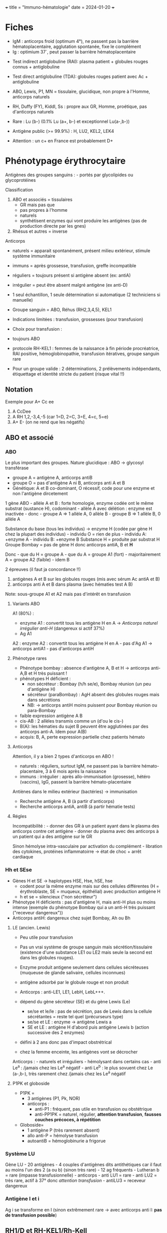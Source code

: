 +++ title = "Immuno-hématologie" date = 2024-01-20 +++

* Fiches
:PROPERTIES:
:CUSTOM_ID: fiches
:END:
- IgM : anticorps froid (optimum 4°), ne passent pas la barrière
  hématoplacentaire, agglutation spontanée, fixe le complément
- Ig : optimium 37`, peut passer la barrière hématoplacentaire

[[/images/hematologie/coombs-indirect.png]]
[[/images/hematologie/coombs-direct.png]]

- Test indirect antiglobuline (RAI): plasma patient + globules rouges
  connus + antiglobuline

- Test direct antiglobuline (TDA): globules rouges patient avec Ac +
  antiglobuline

- ABO, Lewis, P1, MN = tissulaire, glucidique, non propre à l'Homme,
  anticorps naturels

- RH, Duffy (FY), Kiddl, Ss : propre aux GR, Homme, proétique, pas
  d'anticorps naturels

- Rare : Lu (b-) (0.1% Lu (a+, b-) et exceptionnel Lu(a-,b-))

- Antigène public (>= 99.9%) : H, LU2, KEL2, LEK4

- Attention : un c+ en France est probablement D+

* Phénotypage érythrocytaire
:PROPERTIES:
:CUSTOM_ID: phénotypage-érythrocytaire
:END:
Antigènes des groupes sanguins : - portés par glycolipides ou
glycoprotéines

Classification

1. ABO et associés = tissulaires
   - GR mais pas que
   - pas propres à l'homme
   - naturels
   - synthétisent enzymes qui vont produire les antigènes (pas de
     production directe par les gnes)
2. Rhésus et autres = inverse

Anticorps

- naturels = apparait spontanément, présent milieu extérieur, stimule
  système immunitaire

- immuns = après grossesse, transfusion, greffe incompatible

- réguliers = toujours présent si antigène absent (ex: antiA)

- irrégulier = peut être absent malgré antigène (ex anti-D)

- 1 seul échantillon, 1 seule détermination si automatique (2
  techniciens si manuelle)

- Groupe sanguin = ABO, Réhus (RH2,3,4,5), KEL1

- Indications limitées : transfusion, grossesses (pour transfusion)

- Choix pour transfusion :

- toujours ABO

- protocole RH-KEL1 : femmes de la naissance à fin période procréatrice,
  RAI positive, hémoglobinopathie, transfusion itératives, groupe
  sanguin rare

- Pour un groupe valide : 2 déterminations, 2 prélèvements indépendants,
  étiquettage et identité stricte du patient (risque vital !!)

** Notation
:PROPERTIES:
:CUSTOM_ID: notation
:END:
Exemple pour A+ Cc ee

1. A CcDee
2. A RH 1,2,-3,4,-5 (car 1=D, 2=C, 3=E, 4=c, 5=e)
3. A+ E- (on ne rend que les négatifs)

** ABO et associé
:PROPERTIES:
:CUSTOM_ID: abo-et-associé
:END:
*** ABO
:PROPERTIES:
:CUSTOM_ID: abo
:END:
Le plus important des groupes. Nature glucidique : ABO -> glycosyl
transférase

- groupe A = antigène A, anticorps antiB
- groupe O = pas d'antigène A ni B, anticorps anti A et B
- Génétique: A et B co-dominant, O récessif, code pour une enzyme et non
  l'antigène dircetement

1 gène ABO - allèle A et B : forte homologie, enzyme codée ont le même
substrat (sustance H), codominant - allèle A avec délétion : enzyme est
inactivée - donc - groupe A => 1 allèle A, 0 allèle B - groupe B => 1
allèle B, 0 allèle A

Substance du base (tous les individus) -> enzyme H (codée par gène H
chez la plupart des individus) - individu O = rien de plus - individu A:
+enzyme A - individu B: +enzyme B Substance H = produite par substrat H
Groupe Bombay = pas de gène H donc anticorps antiA, B et *H*

Donc - que du H = groupe A - que du A = groupe A1 (fort) -
majoritairement A = groupe A2 (faible) - idem B

2 épreuves (il faut ja concordance !!)

1. antigènes A et B sur les globules rouges (mis avec sérum Ac antiA et
   B)
2. anticorps anti A et B dans plasma (avec hématies test A B)

Note: sous-groupe A1 et A2 mais pas d'intérêt en transfusion

**** Variants ABO
:PROPERTIES:
:CUSTOM_ID: variants-abo
:END:
[[/images/hematologie/groupe-a.png]]

A1 (80%) :

- enzyme A1 : convertit tous les antigène H en A -> /Anticorps naturel
  irrégulier anti-H/ (dangereux si actif 37%)
- Ag A1

A2 : enzyme A2 : convertit tous les antigène H en A - pas d'Ag A1 ->
anticorps antiA1 - pas d'anticorps antiH

**** Phénotype rares
:PROPERTIES:
:CUSTOM_ID: phénotype-rares
:END:
- Phénotype bombay : absence d'antigène A, B et H -> anticorps anti-A,B
  et H très puissant !
- phénotypes H déficient :
  - non sécréteur : Bombay (h/h se/e), Bombay réunion (un peu d'antigène
    H)
  - sécréteur (paraBombay) : AgH absent des globules rouges mais dans
    sécrétions
  - NB: -> anticorps antiH moins puissent pour Bombay réunion ou
    para-Bombay
- faible expression antigène A B
- cis-AB : 2 allèles transmis comme un (d'ou le cis-)
- B(A): les hématies du sujet B peuvent être agglutinées par des
  anticorps anti-A. Idem pour A(B)
- acquis: B, A, perte expression partielle chez patients hémato

**** Anticorps
:PROPERTIES:
:CUSTOM_ID: anticorps
:END:
Attention, il y a bien 2 types d'anticorps en ABO !

- naturels : réguliers, surtout IgM, ne passent pas la barrière
  hémato-placentaire, 3 à 6 mois après la naissance
- immuns : irrégulier : après allo-immunisation (grosesse), hétéro
  (vaccins), IgG, passent la barrière hémato-placentaire

Antiènes dans le milieu extérieur (bactéries) -> immunisation

- Recherche antigène A, B (à partir d'anticorps)
- Recherche anticorps antiA, antiB (à partir hématie tests)

**** Régles
:PROPERTIES:
:CUSTOM_ID: régles
:END:
Incompatibilité : - donner des GR à un patient ayant dans le plasma des
anticorps contre cet antigène - donner du plasma avec des anticorps à un
patient qui a des antigène sur le GR

Sinon hémolyse intra-vasculaire par activation du complément - libration
des cytokines, protéines inflammatoirre -> état de choc + arrêt
cardiaque

*** Hh et SEse
:PROPERTIES:
:CUSTOM_ID: hh-et-sese
:END:
- Gènes H et SE -> haplotypes HSE, Hse, hSE, hse
  - codent pour la même enzyme mais sur des cellules différentes (H =
    érythroblaste, SE = muqueux, épithélial) avec production antigène H
  - h et se = silencieux ("non sécréteur")
- Phénotype H déficients : pas d'antigène H, mais anti-H plus ou moins
  intense (exemple du phénotype Bombay qui a un anti-H très puissant
  ("receveur dangereux"))
- Anticorps antiH: dangereux chez sujet Bombay, Ah ou Bh

**** LE (ancien. Lewis)
:PROPERTIES:
:CUSTOM_ID: le-ancien.-lewis
:END:
- Peu utile pour transfusion

- Pas un vrai système de groupe sanguin mais sécrétion/tissulaire
  (existence d'une substance LE1 ou LE2 mais seule la second est dans
  les globules rouges).

- Enzyme produit antigene seulement dans cellules sécréteuses (muqueuse
  de glande salivaire, cellules inconnues)

- antigène adsorbé par le globule rouge et non produit

- Anticorps : anti-LE1, LE1, LebH, LebL+++.

- dépend du gène sécréteur (SE) et du gène Lewis (Le)

  - se/se et le/le : pas de sécrétion, pas de Lewis dans la cellule
    sécrétantes = reste tel quel (précurseurs type)
  - se/se et LE : enzyme -> antigène Lewis a
  - SE et LE : antigène H d'abord puis antigène Lewis b (action
    successive des 2 enzymes)

- défini à 2 ans donc pas d'impact obstrétrical

- chez la femme enceinte, les antigènes vont se décrocher

Anticorps : - naturels et irréguliers - hémolysant dans certains cas -
anti Le^a : /jamais chez les Le^a négatif - anti Le^b : le plus sovuent
chez Le (a-,b-), très rarement chez /jamais chez les Le^a négatif

**** P1PK et globoside
:PROPERTIES:
:CUSTOM_ID: p1pk-et-globoside
:END:
- P1PK =
  - 3 antigènes (P1, Pk, NOR)
  - anticorps :
    - anti-P1 : fréquent, pas utile en transfusion ou obstétrique
    - anti-PP1PK = naturel, régulier, *attention transfusion*, *fausses
      couches précoces, à répétition*
- Globoside=
  - 1 antigène P (très rarement absent)
  - allo anti-P = hémolyse transfusion
  - autoantiB = hémoglobinurie a frigorue

*** Système LU
:PROPERTIES:
:CUSTOM_ID: système-lu
:END:
Gène LU - 20 antigènes - 4 couples d'antigènes dits antithétiques car il
faut au moins l'un des 2 (a ou b) (sinon très rare) - 12 ag fréquents -
Lutheran b = rare (impasse transfusionnelle) - anticorps - anti LU1 =
rare - anti LU2 = très rare, actif à 37° donc /attention transfusion/ -
antiLU3 = receveur dangereux

*** Antigène I et i
:PROPERTIES:
:CUSTOM_ID: antigène-i-et-i
:END:
Ag i se transforme en I (sinon extrêmement rare -> avec anticorps anti
I: *pas de transfusion possible*)

** RH1/D et RH-KEL1/Rh-Kell
:PROPERTIES:
:CUSTOM_ID: rh1d-et-rh-kel1rh-kell
:END:
*** RH1/D
:PROPERTIES:
:CUSTOM_ID: rh1d
:END:
- Propre à l'homme et GR

- 5

- Recherche antigène RH1/D (avec anticorps)

- 5 antigène majeurs C, E, c, e Kell (RH2, 3, 4, 5 et KEL1 resp.)

- le plus immunogènes

- accidents transfusionnels graves, maladies hémolytique du nouveau-né
  parfois graves

- 2 gènes étroitement lié sur chromosome 1

  - RHD : présent -> code protéine D -> D+, sinon D-
  - RHCE : 4 allèles possible pour une protéine RHCE Ce,CE, cE, ce

- C/c et E/e sont antithétique (si absent, autre présent en double dose:
  ex: C- -> c+)

- e 98% ! (quasiment public)

Transmission: D = dominant Nomenclature : D+ C+ e- E- par exemple, RH
1,2,-3,-4

Variants :

- soit moins de sites antigèniques (Ag faible) -> pas d'alloimmunisation
- soit épitopse normaux (sites antigénique normaux, diminués) (Ag
  partiel) -> allo-immunisation possible avec anticorps antiD "sauvage"
- recherche biomol si hémoglobinopathie, femme subsaharienne < 50 ans,
  femme caucasienne < 50 ans si C-, E- (les D partiels y sont associé)

**** Anticorps
:PROPERTIES:
:CUSTOM_ID: anticorps-1
:END:
- Immun : induit par grossesse/transfusion incompatible
- IgG, traversent la barrière
- le plus immunogène : RH1 (D) surtout, puis RH4 (c)

*** KELL
:PROPERTIES:
:CUSTOM_ID: kell
:END:
- Précurseurs précurseurs lignée érythroiide

- KEL1 = pouvoir immunogène important

- Antigènes

  - 2 principaux et antithétique : K (KELL1,), k (KELL2 ou cellano) =
    antigène public en france
  - autre : Kbpa, Kpb (KEL3 et KEL4)

- Anticorps : IgG, traversent la barrière hémato-placentaire

  - antiKEL1 = fréquent
  - antiKEL2 et 4 = *impasse transfusionnel*

*** Impact délivrance
:PROPERTIES:
:CUSTOM_ID: impact-délivrance
:END:
RAI positive avec allo-immunisation : anti RH1,2,3,4,4 et KEL1 ->
phénotype négatif pour l'antigène et respect de tout le phénotype RH KEL
Femme de la naissance à la fin de l'âge de procréation : respect de tout
le phénotype RH KEL

** Système FY JK MNS
:PROPERTIES:
:CUSTOM_ID: système-fy-jk-mns
:END:
- Les plus important en transfusion avec Rhesus et Kell
- antigènes propres aux globules rouges
- antigènes propres à l'homme aux
- bien développé à la naissance
- le plus souvent immun (IgG)
- *accident transfusionnel très graves*

*** Duffy
:PROPERTIES:
:CUSTOM_ID: duffy
:END:
- 2 antigènes : FY1 et FY2 (Fya et b resp.)
- Population caucasienne : 3 phénotypes : (a+,b-), (a+,b+) et (a-,b-)
- /Pop. africaine : le plus répandu (a-,-b)/ !

Public : prévalence > 99.8% - Ag FY3 : absence (a-,b-)

**** Génétique
:PROPERTIES:
:CUSTOM_ID: génétique
:END:
- Chr 1-
- gène /DARC/ et protéine DARC
- porte d'entrée du plasmodium dans globule rouge
- exprimé rein, rate, poumoin+++ (attention aux greffe)
- nb de site antigénique plus faible si hétérozygote qu'homozygote
  (effet-dose)
- enzyme protéolytique : utile pour identification (ex: papaïne :
  détruit antigène FY1 et FY2, trypsine pour anticorps anti FY1 et FY25
- FY/A et FY/B codominant
  - FY*A produit Ag FY1 et FY2
  - FY*B produit Ag FY2 et FY2
- polymorphisme
  - allle FY/X : produit antigèn FY2 d'expression affaiblie -> FY/A/Fy*B
    de phénotype apparent (a+, b-) mais en réalité (a+,b+)
  - allèle, FY*B_null : silencieux mais uniquement dans globule rouge.
    Récessife : phénotype (a-,b-) dans gR mais (a-,b+) dans autres
    cellules
    - mutation promoteur gène: facteur de transcription ne se fixe pas
      HGAT1 donc pas de transcription du gène dans lignée GR
  - FY*0 : très rare, pas d'expression DARC donc pas d'antigène FY sur
    globules rouges et autre cellules -> vrai phénotype null (a-,b-)
    - très courant afrincain, très rare caucasien:
    - *receveur dangereux* car produit antiFY1, 2 et surtout *3*
- plasmodium vivaux et knowlesi utilige l'atigène FY pour traverser la
  membrane -> sujet (a-,b-) sont protégé

**** Anticorsp
:PROPERTIES:
:CUSTOM_ID: anticorsp
:END:
- Immun IgG
- fixe parfois complément -> *grave*
- antiFY1, antiFY2 : *GCR phénotypé FY typés négatif*
- anti FY3 : immuns, origine transfusionelle (fréquent drépanocytaire)
  - risque d'hémolyse : *hyperhémolyse* chez drépanocytaire

*** Kidd (JK)
:PROPERTIES:
:CUSTOM_ID: kidd-jk
:END:
- 2 antigènes principaux JK1 et 2 (a et b), /antithétique/

  - exprimé aussi dans rein (attention refjet geffe)
  - 2 allèles codominant JK*01 et 02 produisant antigèn JK1 et 2.
  - (a-, -b) très rare

- Ag JK3 fréquent

- Gène : rôle transport urée

- Effet-dose (variant nb site antigénique) mais pour /certains/ antiJK1
  et JK2

**** Anticorps
:PROPERTIES:
:CUSTOM_ID: anticorps-2
:END:
- IgG fixant le complément (hémolyse intravasculaire)
- antiJK1 /perfide et dangereux/ car difficile à identifier (limite de
  détection) et très hémolysant, se réactive rapidement
  - *accidents hémolytiques graves*, rejet greffe rénale
- antiJK1 et 2 positif -> *CGR phénotypés négatifs et comptabilisés*
  - *épreuve de compatibilité peut être négative*malgré des anticorps
    présents en faible quantité donc on transfuse du JK négatif
- JK3 = (a-,b-) : attention car anticorps anti JK1 et 2..
- auto-anticorps possible

*** MNS
:PROPERTIES:
:CUSTOM_ID: mns
:END:
- 48 antigènes dont 35 fable prévalence
  - 4 antigènes principamux : MNS 1 et 2 (M et N) (antithétiques), 3 et
    4 (antithétiques, S et s)
  - antigène U = exprimé si S ou s (sinon peu ou pas exprimé)
- 3 gènes : GYPA, B et E -> code pour glycophorine A et B
- Phénotype rare : S- s- U-
  - exceptionnel caucasion, 2% afroantilons
  - phénotype U- : délétion gène : déficit total GPA, *anti-U très
    puissant*
  - phénotype Uvar : U faible et partiel (qualitatif et quantitaf)
  - attention les 2 ne sont pas incompatibles+++ -> *génotypage
    obligatoire S- s-* cr les U- peuvent s'immuniser contre Uvar

**** Anticorps
:PROPERTIES:
:CUSTOM_ID: anticorps-3
:END:
- AntiMSN1 : naturel, régulier, stimulé par transfusion, infection
  batérienne -> pas d'incidence sur transfusion *sauf drépanocytaire :
  risque hémolyse*

- antiMSN2 = très rare -> sang compatiblisé mais non phénotypé /sauf
  drépanocytaire/

- antiMSN3 et 4 : donner du négatif, réaction très sévère

** Autres
:PROPERTIES:
:CUSTOM_ID: autres
:END:
Grande fréquence (public: > 99.9% en pop générale) - attention si
absence Ag public : production anticorps anti-public -> *receveur
dangereux

Ag Faible fréquence (privé < 1%) - ac anti privé : transfusion,
grossesse. - Pas d'impasse transfusionnelle. - Pb en obstétrique
(dangereux pour foetus)

Panel non obligatoire : DO, YT, CO, X

* Anticorps anti-érythrocytaire (RAI)
:PROPERTIES:
:CUSTOM_ID: anticorps-anti-érythrocytaire-rai
:END:
Autre anticorps que ABO

** Dépistage
:PROPERTIES:
:CUSTOM_ID: dépistage
:END:
Principe: 3 hématies de phénotype O détectants anticorps contre
antigènes - RH a minima : D,C,c, e - Kel: Kell, k, p - FY: Fy^a, Fy^b -
JK: Jk^a, Jk^b - MNS: M, N, S, s - LE: Le^a, Le^b - P_1 - Lu^b

** Épreuve de compatibilité
:PROPERTIES:
:CUSTOM_ID: épreuve-de-compatibilité
:END:
Test plasma/sérum receveur avec hématies de la tubulure du produit à
transfuser

** Titrage anticorps anti-érythrocytaires autres qu'ABO
:PROPERTIES:
:CUSTOM_ID: titrage-anticorps-anti-érythrocytaires-autres-quabo
:END:
Test indirect

** Examen direct à l'antiglobuline
:PROPERTIES:
:CUSTOM_ID: examen-direct-à-lantiglobuline
:END:
Montre sensibilisation des hématies avec anticorps antiIgG et antiC3d

* Technique IH
:PROPERTIES:
:CUSTOM_ID: technique-ih
:END:
Applications IH - transfusion - suivi femmes enceintes - anémie
hémolytique auto-immune (Coombs direct)

Principe = agglutation hématies 2 types

** Agglutination - Immunologique (mais pas tojours)
:PROPERTIES:
:CUSTOM_ID: agglutination---immunologique-mais-pas-tojours
:END:
1. Fixation antigène-anticorps mais réversible
2. +/- agglutination (selon le type d'anticorsp: ##IgM est
   agglutinant##, IgG nécessite un "artificie")

- Hématies = charge négative => se repoussent
- Spontané = IgM surtout, grosses molécules, "froid" (optimin (+4%)), ne
  passent pas la barrière placentaire, - activent complément (jusqu'à
  destruction de l'hématie, ex de l'accident ABO)
- Agglutination artificielle : IgG, "chaud" (37°), passent barrière
  placentaire (plus petits),
- -> problème de grossesse, ! *Ac anti JK* peut fixer le complément ->
  hémolyse intra-vasculaire comme accident ABO
- test indirect (ex RAI) : plasma patient + globules rouges +
  antiglobuline
- Test direct anitglobuline : GR patient porteur anticorps +
  antiglobuline

Techniques:tube d'hémolyse, gel ou microplaques - gel : automatisable
(agglutination = reste au sommet) - Phénotypage : Délai 1h sur gel ou
tube

Applications - Phénotype : ABO, Rhésus, Kell - RAI - Coombs direct (le
patient a-t-il des anticorps fixés sur GR ?) - recherche agglutinine
froide

Tube prélevé sur anticoagulant (EDTA) + centrifugé -> plasma (Ac) ou GR
(antigènes)

** Recherche d'agglutinines irrégulières
:PROPERTIES:
:CUSTOM_ID: recherche-dagglutinines-irrégulières
:END:
- Allo-anticorps contre autre que antigènes autres que A et B (not.
  après transfusion+++)

- EDTA, *frais*, plasma après centrification

- Dépistage: plasma du patient + 3 hématies tests connues +
  antiglobuline (semi-quantitatif : 1 à 4 croix)

- Identification : sur 11 hématies tests + témoin autologue

- regle des 3+/3- : 3 hématies positives pour l'antigène et 3 négatives

- Résultat

  - Si positive , alloanticorps donc identification sur 11 hématies test
    (avec témoin autologue)
    - vérifier absence de l'antigène correspondant (phénotype étendu)
    - culot à transfuser phénotypé
    - épreuve directe de compatibilité (plasma patient + hématies à
      transfuser)
    - nouvelle carte de groupe (refaire groupe)
  - Si négative :
    - *un anticorps un jour, un anticorps toujours* (non détecté ?
      concentration variable dans le temps)

- valide 3 jours (21 jours si négatif et pas de transfusion, grosse,
  greffe+++)

- Indication:

  - *obligatoire avant toute transfusion* (sauf urgence vitale
    immédiate)
  - après transfusion
  - accident hémolytique après transfusion
  - suivi grossesse

** Test direct à l'antiglobuline
:PROPERTIES:
:CUSTOM_ID: test-direct-à-lantiglobuline
:END:
- Montrer qu'il y a des anticorps (ou fraction du complément) présents
  sur hématies du patient
- ajout antiglobuline humaine : agglutine si les anticorps existent

Technique

- Antiglobuline polyvalente (IgG + complémenta)
- Antiglobuline spécifique (IgG et IgM)

Indication

- anémie hémolytique auto-immune
- maladie hémolytique néonatale : anticorps maternels sur antigènes
  foetaux (obligatoire sur tous les nouveaux nés)
- accident transfusionnel (anticorps du patient sur globules rouges
  transfusés)

TDA positifs

- IgG : élution
- C3d : recherche agglutinines froides

** Élution directe
:PROPERTIES:
:CUSTOM_ID: élution-directe
:END:
Détache ("lave") les anticorps des globules rouges. Puis test indirect
(RAI) pour regarder les spécificités de ces anticorps

** Transition
:PROPERTIES:
:CUSTOM_ID: transition
:END:
Sensibiité pour allo-immunisation : éluat > TDA > RAI - élution positive
dans un premier temps car anticorps sont sur les globules rouges seuls
(ex. d'une transfusion avec anticorps contre GR ) -> *RAI négative* ! -
puis TDA+ (besoin de plus d'anticorps car l'élution fait une
concentration)

* Norme 15189 (Patrick Joubaud)
:PROPERTIES:
:CUSTOM_ID: norme-15189-patrick-joubaud
:END:
Cf [cofrac]

Attention au IgG+ ou C3d+ en TDA

* Présentations
:PROPERTIES:
:CUSTOM_ID: présentations
:END:
** Complications transfusionnelles 2
:PROPERTIES:
:CUSTOM_ID: complications-transfusionnelles-2
:END:
leucémie aigue : phénotype RH-K, irradiation si greffe cellules souche
ou ID profondeur Tumeur solutique : pas d'irradiation pour les 2, seuil
80

Patient âgé : transfusion lente (2h en moyenne)

Indications

- Phénotypé : transfu répétées, maladie hémato, groupe rare, /femme de
  la naissance à la fin de période procréatrice/, hémoglobinopathie
- Compatibilté : RAI+, drépano
- Irradié:
  - indications: don intrafamiliale (quelque soit degré parenté !),
    déficit immunitaire congénitale, avant/pendant prélovement CSH,
    /autogreffe CSH/ (au moins 3 mois), /allogreffe/ (au moins 1 an)
  - prévenir GvH (lymphocytes du donneur attaquent tissus hôte, moelle)
    Note: immunocompétent, les LT sont censé les détruirer

RAI valide 3j (21 si négative sans transfus, grossesse ou
transplantation)

Effets indésirables grave d'imputabilité forte

- allergie 56%
- 40% pulmonaire (oedeme pulmonaire de surcharge surtout)

*** TACO = OAP de surcharge (transfusion acute circulatory overload)
:PROPERTIES:
:CUSTOM_ID: taco-oap-de-surcharge-transfusion-acute-circulatory-overload
:END:
- 1ere cause de décès transfu
- sous déclaro
- recos : 
  - à risque si > 70A avec comordbidité cardio
    - (pseudoobstruction d'aval = accumulation sang donc surtout eau en
      amont: hypertension oreillette gauche donc alvéole in fine )
    - altération FEVGE, rétrécisseent aortique, HEC, IRC (déficit
      élimintation)
  - prévention : transfu lente (1 CGR en 2H) + surveillance /TA/
    (premier signe de surcharge) : furosémide ? (pas de reco)

*** TRALI * transfusion acute lung injury
:PROPERTIES:
:CUSTOM_ID: trali-transfusion-acute-lung-injury
:END:
SDRA: altération membrane alvéolo capillaire par PNN hypoxémie + oedème
pulmonaire bilat à la radio + /absence/ insuf cardiaque gauche (donc
furosémide inefficace)

Étiologie : agression membrane - directe = infection, trauma
thoracique - indirecte : choc septique, pancréatite, CIVD

Physio : lié au PNN surtout (réponse inflammatoire dérégulée ->
chimiotactinsme jusque dans alvéoles puis production de cytokine et
destruction membrane). Pronostic ~ infiltrat

Clinique : dyspnée d'aggravation rapide dans les 6h (voire 12-24h),
crépitants, infiltrat pulmonaire bilatérale mais /pas de signe de
surcharge/ contrairement à OAP Évolution favoirable sous VNI dans la
majorité des cas (O2 pousse l'eau dans les vaisseaux)

Fièvre : plutôt tralie, hypertension plutôt TACO BNP, echocardio :
plutôt TACO
* [[denote:20240807T180444][Anémie hémolytique auto-immune]]
* Suivi immuno-hémato femmes enceintes
:PROPERTIES:
:CUSTOM_ID: suivi-immuno-hémato-femmes-enceintes
:END:
Objectifs

- Prévenir immunisation
- Sinon diagnostic + suivi :
  - suivi cinétique anticorps, suivi clinique
  - sécurité transfusionnelle (femme + nouveau-né)

** Allo-immunisation érythrocytaire
:PROPERTIES:
:CUSTOM_ID: allo-immunisation-érythrocytaire
:END:
- Alloanticorps dans plasma mère contre Ag présent hématies foetus
- Origine : hétéro (Ag ABO), transfu, hémarragie foeta-maternelle
  (hématies foetus passent circulation maternelle)
- dépendent de l'immunogénécité de l'Ag (= capacité à induire la
  sinthèse Ac): *D > K* (ABO faible), quantité GR foetux, individu

2 types

- ABO: exprimés tardivement donc /pas d'impact fœtus/ (expression après
  naissance), les plus fréquentes, habituellement bénin
- non ABO (vraie alloimmunisation foetomaternelle): tous les systèmes.
  Plus fréquente RH KEL FY JK, dès vie embryonnaire

*** ABO
:PROPERTIES:
:CUSTOM_ID: abo-1
:END:
Mère O : IgM antiA naturels (ne passent pas la barrière
hématoplacentaire), IgG antiA immuns (ictère) NN type A: aura des IgG
antiA maternel dans le sang /RAI chez la mère/, *TDA Chez l'enfant* : si
positif, élution pour antiA et antiB

Transfu *CGR groupe O RHKell mais non compatibilisé*

Bénin sauf certaines population (AFrique subsaharienne)

*** Alloimmunisation
:PROPERTIES:
:CUSTOM_ID: alloimmunisation
:END:
- 1ere grossesse incompatible : IgM ne passant pas la barrière
  hématoplacentaire puis switch IgG. Souvent moins d'impact mais
  possible néanmoins.
- 2e grossesse incompatible : réactivation à la moindre stimulation du
  ystème immunaire : production massive IgG *passage placenta*
  - dès 1er trimestre
  - destruction GR fœtus : anémie + hyperproduction bilirubine (impact
    nouveau-né car éliminé par la mère au stade fœtal)

Impact clinique: 1.  anémie sévère (difficile à détecter à
l'échographie) 2. accumulation bilirubine système nerveux (mort/séquelle
neuro)

*** Diagnostic
:PROPERTIES:
:CUSTOM_ID: diagnostic
:END:
- /RAI/
- dangerosité selon spécificité anticorps :
  - hémolyse GR matures : *antiRH*, JK, FY, MNS3,4, antiMNS1
  - GR mature + précurseurs érythroides *antiKEL*

Les plus sévères : *anti RH1, RH4, KEL1*

- bien développés chez foetus (4 SA)
- risque anémie fœtale/néotal
- suivi maternité 3 (sauf si titre faible)

Les plus fréquents : /RH 1 , 3, 4 KEL1/

- antiRH1: Prophylaxie diminue incidence de 80%

*** Divers
:PROPERTIES:
:CUSTOM_ID: divers
:END:
Ac anti public

- Anti U, public RH, public KEL
- risque d'anémie sévère
- transfert échantillon CNRGS + équivalent obstétrical (CNRHP)

Ac antiprivé

- non détecté RAI chez la mère (pas sur le panel)
- risque anémie fœtale/néonat
- pas de difficulté transfusionnelle
- y penser si hémolyse inexpliquée chez fœtus
- TDA chez foetus +/- compatibilité GR mère et GR fœtus

Autoanticorps ou HLA : pas d'impact

*** Suivi biologique
:PROPERTIES:
:CUSTOM_ID: suivi-biologique
:END:
Évalue le risque d'anémie fœtale sévère pour suivi clinique/écho

1. confirmer incompatibilité : phénotype érythrocytaire procréateur,
   génotypage fœtal non invasif limiter gestes invasif qui peut aggraver
2. spécificité Ac : RAI
3. affinité de l'anticorps : titrage
4. Concentration : dosage pondéral (seulement antiRhésus)

Génotypage fœtal

- CNRHP
- ADN fœtal libre dans plasma femme (10% ADN forme acellulaire)
- RH1, 3, 4, KEL1
- négatif : confirmer sur 2e prélèvement
- positif/indéterminé : suivi

Titrage

- TIA tube+++ (seuils) ou gel
- comparer avec plasma prélèvement précédent (technique
  opérateur-dépendant)
- dilution de 2 en 2 : titre = 1/dernière dilution +
- seuil à 8 pour anti-D

Dosage pondéral

- EFS Lille, CNRHP
- si > seuil : maternité 3 et suivi écho (vélocimétrie artère cérébrale
  moyenne)
- seuil 1υg/mL pour anti-D

*** Suivi clinique
:PROPERTIES:
:CUSTOM_ID: suivi-clinique
:END:
- Échographie : trop tardif pour suivi anasarque !
- Rythme cardiaque fœtal : trop tardif, peu sensible
- /doppler cérébral/: anémie augment débit cardiaque et diminue
  viscosité donc augment vélocité sanguine
- obligation d'informer le prescripteur en cas d'alloimmunisation
- éviter méthodes invasives (réactive immunisation)

Anasarque = pas d'adaptation à l'anémie : urgence vitale (risque de mort
fœtal)

Objectif : maintenir la grossesse jusqu'à un terme viable

Transfusion fœtal : - 2-3% mort fœtale, à partir de 17SA - *Onegatif
sauf si c-*(les O négatifs sont c+ (phénotype rares sinon))

*** Prise en chare nouveau-né
:PROPERTIES:
:CUSTOM_ID: prise-en-chare-nouveau-né
:END:
- surveillance clinique + bio : peut apparaître plusieurs semaines après
  !
- groupage sanguin (/interprétable si transfusion in utero/)
- examen direct antiglobuline (attendu positif)
- élution
- NFS, biliburine
- transfusion à partir de /RAI de la mère/ et Coombs direct (Ac
  maternels sur GR du nouveau-né) +/- épreuve compatibilité avec /plasma
  maternel/ (valide 120j)

Tous les labos privés doivent transmettre à l'EFS une RAI positive

*** Cas clinique
:PROPERTIES:
:CUSTOM_ID: cas-clinique
:END:
Ag Kpa = toujours négatif sur panel donc attention

** Suivi réglementaire grossesse de toutes les femmes enceintes
:PROPERTIES:
:CUSTOM_ID: suivi-réglementaire-grossesse-de-toutes-les-femmes-enceintes
:END:
- Détecter et dépister à temps
- Recommandations HAS + décret 1992 :
  1. *toutes les femmes* dès 1er trimestre : 2 déterminations de groupe
     (si non fait) et RAI
  2. Puis
     - D+ sans antécédent transfu : RAI 1er trimestre et à
       l'accouchement
     - D+ sans antécédent transfu : RAI 1er trimestre et 6e, 8e et 9e et
       à l'accouchement
     - V- : RAI1 trimestre, phénotype GR géniteur, génotype foetal 11SA
       - foetus D+: RAI 6+, 8+, 9/
       - accouchement

  - c- sont *toujours D+* : RAI1er trimestre à l'accouchement mais il
    faudrait faire 3e trimestre pour ne pas passer à côté de certains
    cas

*** Préventir alloimmunisation antiRH1
:PROPERTIES:
:CUSTOM_ID: préventir-alloimmunisation-antirh1
:END:
- Pour les autres : seulement en transfusion CGR (phénotype RHKell) (25%
  incompatibilité)+/- rophylac avant transfusion plaquettaire
- Génotypage RH foetal :
  - non invasif, >= 11 SA
  - si négatif, confirmer 2e prélèvement : Rophylac inutile
  - si positif ou indéterminé (souvent des variants), justifie Rophylac
    en ciblé selon situation (fausse couche+++) et *systématique 28SA*
- Immonoprophylaxie: Ac anti RH1 pour neutraliser les GR RH+ (non
  reconnu par système immunitaire)
  - dérivé du sang (donc risque infectieux)
  - *28SA*: justification = couvrir hémorragie foeta-maternelle du 3e
    trimestre non apparente
  - en ciblé si fausse cocuhe, traumatisme, amniocentèse
  - *accouchement* sauf rophylac < 3semain, klehauer négatif, antiD >=
    6ng
  - *RAI avant Rophylac*
  - efficacité : < 72h avant l'évènement, IV (biodisponibilité
    immédiate), adapté la posologie
- Immunoprophylaxie accompagnée par
  - RAI: negative avant
  - Kleihauer : à partir de 15SA. Fait à chaque évènement immunisant +
    accouchement (mais pas 28SA). Adapte la posologie : 220υg ok jusque
    24 hématies ofetale /10 000
  - microtitrage : permet d'estimer les faibles concentrations
    d'anticorps (à la différence du titrage) (estimation !)
    - pour différence alloAc des antiRH1 résiduel
    - concentration résiduelle rophylac pour estimer couverture par
      rophylac
    - on compare intensité par rapport à un témoin à différentes
      dilutions -> dernière réaction positive
    - passif si concentration < attendue

**** Prévention secondaire
:PROPERTIES:
:CUSTOM_ID: prévention-secondaire
:END:
Nouvelle grossesse chez femme immunisée:
